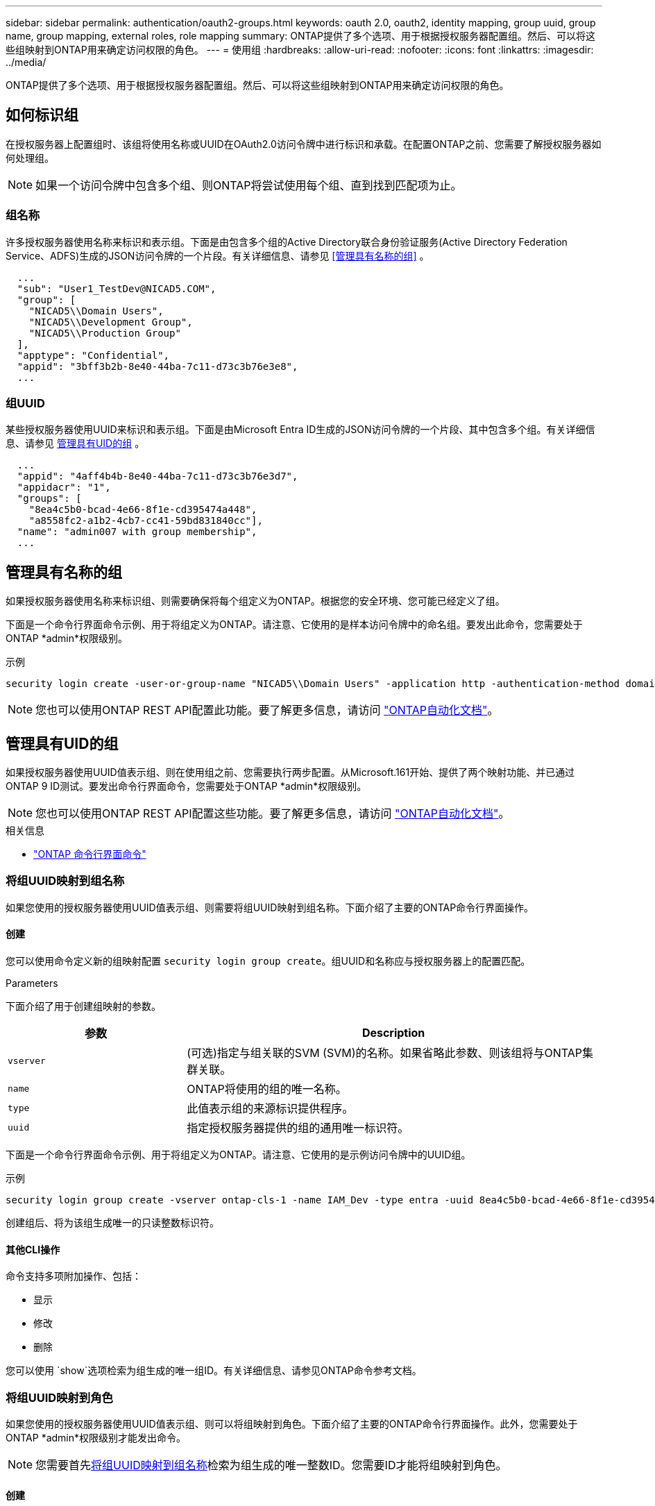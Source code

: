 ---
sidebar: sidebar 
permalink: authentication/oauth2-groups.html 
keywords: oauth 2.0, oauth2, identity mapping, group uuid, group name, group mapping, external roles, role mapping 
summary: ONTAP提供了多个选项、用于根据授权服务器配置组。然后、可以将这些组映射到ONTAP用来确定访问权限的角色。 
---
= 使用组
:hardbreaks:
:allow-uri-read: 
:nofooter: 
:icons: font
:linkattrs: 
:imagesdir: ../media/


[role="lead"]
ONTAP提供了多个选项、用于根据授权服务器配置组。然后、可以将这些组映射到ONTAP用来确定访问权限的角色。



== 如何标识组

在授权服务器上配置组时、该组将使用名称或UUID在OAuth2.0访问令牌中进行标识和承载。在配置ONTAP之前、您需要了解授权服务器如何处理组。


NOTE: 如果一个访问令牌中包含多个组、则ONTAP将尝试使用每个组、直到找到匹配项为止。



=== 组名称

许多授权服务器使用名称来标识和表示组。下面是由包含多个组的Active Directory联合身份验证服务(Active Directory Federation Service、ADFS)生成的JSON访问令牌的一个片段。有关详细信息、请参见 <<管理具有名称的组>> 。

[listing]
----
  ...
  "sub": "User1_TestDev@NICAD5.COM",
  "group": [
    "NICAD5\\Domain Users",
    "NICAD5\\Development Group",
    "NICAD5\\Production Group"
  ],
  "apptype": "Confidential",
  "appid": "3bff3b2b-8e40-44ba-7c11-d73c3b76e3e8",
  ...
----


=== 组UUID

某些授权服务器使用UUID来标识和表示组。下面是由Microsoft Entra ID生成的JSON访问令牌的一个片段、其中包含多个组。有关详细信息、请参见 <<管理具有UID的组>> 。

[listing]
----
  ...
  "appid": "4aff4b4b-8e40-44ba-7c11-d73c3b76e3d7",
  "appidacr": "1",
  "groups": [
    "8ea4c5b0-bcad-4e66-8f1e-cd395474a448",
    "a8558fc2-a1b2-4cb7-cc41-59bd831840cc"],
  "name": "admin007 with group membership",
  ...
----


== 管理具有名称的组

如果授权服务器使用名称来标识组、则需要确保将每个组定义为ONTAP。根据您的安全环境、您可能已经定义了组。

下面是一个命令行界面命令示例、用于将组定义为ONTAP。请注意、它使用的是样本访问令牌中的命名组。要发出此命令，您需要处于ONTAP *admin*权限级别。

.示例
[listing]
----
security login create -user-or-group-name "NICAD5\\Domain Users" -application http -authentication-method domain -role admin
----

NOTE: 您也可以使用ONTAP REST API配置此功能。要了解更多信息，请访问 https://docs.netapp.com/us-en/ontap-automation/["ONTAP自动化文档"^]。



== 管理具有UID的组

如果授权服务器使用UUID值表示组、则在使用组之前、您需要执行两步配置。从Microsoft.161开始、提供了两个映射功能、并已通过ONTAP 9 ID测试。要发出命令行界面命令，您需要处于ONTAP *admin*权限级别。


NOTE: 您也可以使用ONTAP REST API配置这些功能。要了解更多信息，请访问 https://docs.netapp.com/us-en/ontap-automation/["ONTAP自动化文档"^]。

.相关信息
* https://docs.netapp.com/us-en/ontap-cli/["ONTAP 命令行界面命令"^]




=== 将组UUID映射到组名称

如果您使用的授权服务器使用UUID值表示组、则需要将组UUID映射到组名称。下面介绍了主要的ONTAP命令行界面操作。



==== 创建

您可以使用命令定义新的组映射配置 `security login group create`。组UUID和名称应与授权服务器上的配置匹配。

.Parameters
下面介绍了用于创建组映射的参数。

[cols="30,70"]
|===
| 参数 | Description 


| `vserver` | (可选)指定与组关联的SVM (SVM)的名称。如果省略此参数、则该组将与ONTAP集群关联。 


| `name` | ONTAP将使用的组的唯一名称。 


| `type` | 此值表示组的来源标识提供程序。 


| `uuid` | 指定授权服务器提供的组的通用唯一标识符。 
|===
下面是一个命令行界面命令示例、用于将组定义为ONTAP。请注意、它使用的是示例访问令牌中的UUID组。

.示例
[listing]
----
security login group create -vserver ontap-cls-1 -name IAM_Dev -type entra -uuid 8ea4c5b0-bcad-4e66-8f1e-cd395474a448
----
创建组后、将为该组生成唯一的只读整数标识符。



==== 其他CLI操作

命令支持多项附加操作、包括：

* 显示
* 修改
* 删除


您可以使用 `show`选项检索为组生成的唯一组ID。有关详细信息、请参见ONTAP命令参考文档。



=== 将组UUID映射到角色

如果您使用的授权服务器使用UUID值表示组、则可以将组映射到角色。下面介绍了主要的ONTAP命令行界面操作。此外，您需要处于ONTAP *admin*权限级别才能发出命令。


NOTE: 您需要首先<<将组UUID映射到组名称>>检索为组生成的唯一整数ID。您需要ID才能将组映射到角色。



==== 创建

您可以使用命令定义新角色映射 `security login group role-mapping create`。

.Parameters
下面介绍了用于将组映射到角色的参数。

[cols="30,70"]
|===
| 参数 | Description 


| `group-id` | 使用命令指定为组生成的唯一ID `security login group create`。 


| `role` | 组映射到的ONTAP角色的名称。 
|===
.示例
[listing]
----
security login group role-mapping create -group-id 1 -role admin
----


==== 其他CLI操作

命令支持多项附加操作、包括：

* 显示
* 修改
* 删除


有关详细信息、请参见ONTAP命令参考文档。
